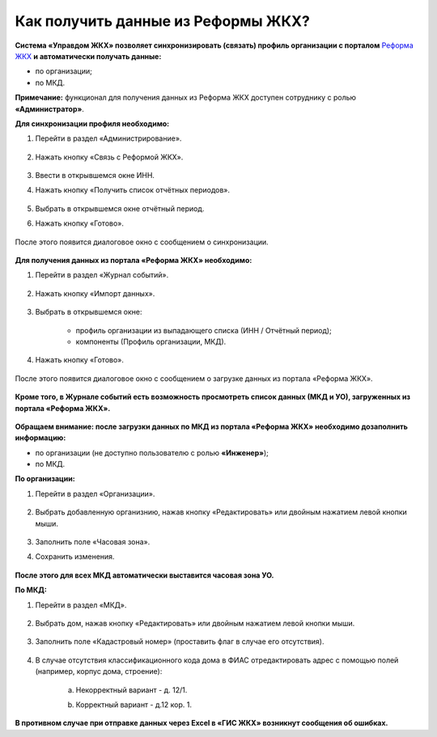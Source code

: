 Как получить данные из Реформы ЖКХ? 
--------------------------------

**Система «Управдом ЖКХ» позволяет синхронизировать (связать) профиль организации с порталом** `Реформа ЖКХ <https://www.reformagkh.ru/>`_ **и автоматически получать данные:**

- по организации;

- по МКД.

**Примечание:** функционал для получения данных из Реформа ЖКХ доступен сотруднику с ролью **«Администратор»**.

**Для синхронизации профиля необходимо:**

1. Перейти в раздел «Администрирование».

	.. image:: ../_images/02-work-section-mkd/40.png

2. Нажать кнопку «Связь с Реформой ЖКХ».

	.. image:: ../_images/02-work-section-mkd/41.png

3. Ввести в открывшемся окне ИНН.

4. Нажать кнопку «Получить список отчётных периодов».

	.. image:: ../_images/02-work-section-mkd/42.png

5. Выбрать в открывшемся окне отчётный период.

6. Нажать кнопку «Готово».

	.. image:: ../_images/02-work-section-mkd/43.png

После этого появится диалоговое окно с сообщением о синхронизации.

	.. image:: ../_images/02-work-section-mkd/44.png

**Для получения данных из портала «Реформа ЖКХ» необходимо:**

1. Перейти в раздел «Журнал событий».

	.. image:: ../_images/02-work-section-mkd/45.png

2. Нажать кнопку «Импорт данных».

	.. image:: ../_images/02-work-section-mkd/46.png

3. Выбрать в открывшемся окне:

	- профиль организации из выпадающего списка (ИНН / Отчётный период);
	
	- компоненты (Профиль организации, МКД).
	
	.. image:: ../_images/02-work-section-mkd/47.png
	
4. Нажать кнопку «Готово».

	.. image:: ../_images/02-work-section-mkd/48.png

После этого появится диалоговое окно с сообщением о загрузке данных из портала «Реформа ЖКХ».

	.. image:: ../_images/02-work-section-mkd/49.png
	
**Кроме того, в Журнале событий есть возможность просмотреть список данных (МКД и УО), загруженных из портала «Реформа ЖКХ».**

	.. image:: ../_images/02-work-section-mkd/114.png

**Обращаем внимание: после загрузки данных по МКД из портала «Реформа ЖКХ» необходимо дозаполнить информацию:**

- по организации (не доступно пользователю с ролью **«Инженер»**);

- по МКД.

**По организации:**

1. Перейти в раздел «Организации».

	.. image:: ../_images/02-work-section-mkd/79.png

2. Выбрать добавленную организнию, нажав кнопку «Редактировать» или двойным нажатием левой кнопки мыши.

	.. image:: ../_images/02-work-section-mkd/80.png

3. Заполнить поле «Часовая зона».

4. Сохранить изменения.

	.. image:: ../_images/02-work-section-mkd/81.png

**После этого для всех МКД автоматически выставится часовая зона УО.**
		
**По МКД:**

1. Перейти в раздел «МКД».

	.. image:: ../_images/02-work-section-mkd/1.png

2. Выбрать дом, нажав кнопку «Редактировать» или двойным нажатием левой кнопки мыши.

	.. image:: ../_images/02-work-section-mkd/82.png

3. Заполнить поле «Кадастровый номер» (проставить флаг в случае его отсутствия).

	.. image:: ../_images/02-work-section-mkd/83.png

4. В случае отсутствия классификационного кода дома в ФИАС отредактировать адрес с помощью полей (например, корпус дома, строение): 
	
	a. Некорректный вариант - д. 12/1.
	
	.. image:: ../_images/02-work-section-mkd/59.png
	
	b. Корректный вариант - д.12 кор. 1.

	.. image:: ../_images/02-work-section-mkd/60.png
	

**В противном случае при отправке данных через Excel в «ГИС ЖКХ» возникнут сообщения об ошибках.**
